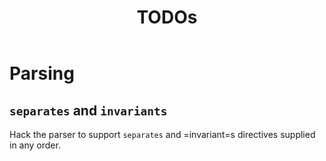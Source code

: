 #+TITLE: TODOs
* Parsing

** =separates= and =invariants=
Hack the parser to support =separates= and =invariant=s directives supplied in
any order.
